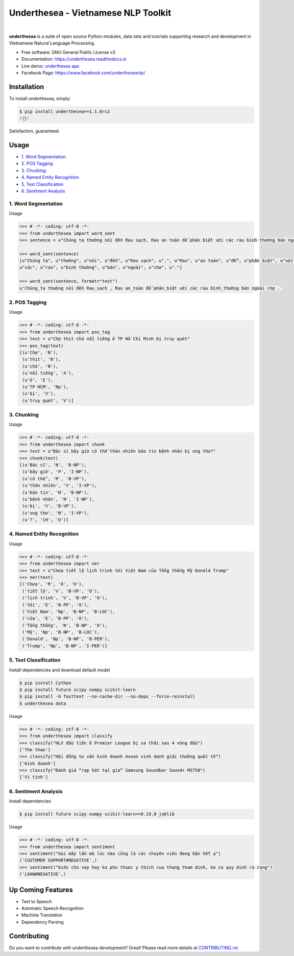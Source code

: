 ====================================
Underthesea - Vietnamese NLP Toolkit
====================================


.. image:: https://img.shields.io/pypi/v/underthesea.svg
        :target: https://pypi.python.org/pypi/underthesea

.. image:: https://img.shields.io/pypi/pyversions/underthesea.svg
        :target: https://pypi.python.org/pypi/underthesea

.. image:: https://img.shields.io/pypi/l/underthesea.svg
        :target: https://pypi.python.org/pypi/underthesea

.. image:: https://img.shields.io/travis/magizbox/underthesea.svg
        :target: https://travis-ci.org/magizbox/underthesea

.. image:: https://readthedocs.com/projects/magizbox-underthesea/badge/?version=latest
        :target: http://underthesea.readthedocs.io/en/latest/
        :alt: Documentation Status

.. image:: https://pyup.io/repos/github/magizbox/underthesea/shield.svg
        :target: https://pyup.io/repos/github/magizbox/underthesea/
        :alt: Updates

.. image:: https://img.shields.io/badge/chat-on%20facebook-green.svg
    :target: https://www.facebook.com/undertheseanlp/

|

.. image:: https://raw.githubusercontent.com/magizbox/underthesea/master/logo.jpg
        :target: https://raw.githubusercontent.com/magizbox/underthesea/master/logo.jpg

**underthesea** is a suite of open source Python modules, data sets and tutorials supporting research and development in Vietnamese Natural Language Processing.

* Free software: GNU General Public License v3
* Documentation: `https://underthesea.readthedocs.io <http://underthesea.readthedocs.io/en/latest/>`_
* Live demo: `underthesea app <http://magizbox.com:9386/#/>`_
* Facebook Page: `https://www.facebook.com/undertheseanlp/ <https://www.facebook.com/undertheseanlp/>`_

Installation
----------------------------------------

To install underthesea, simply:

.. code-block:: bash

    $ pip install underthesea==1.1.6rc2
    ✨🍰✨

Satisfaction, guaranteed.

Usage
----------------------------------------

* `1. Word Segmentation <#1-word-segmentation>`_
* `2. POS Tagging <#2-pos-tagging>`_
* `3. Chunking <#3-chunking>`_
* `4. Named Entity Recognition <#4-named-entity-recognition>`_
* `5. Text Classification <#5-text-classification>`_
* `6. Sentiment Analysis <#6-sentiment-analysis>`_


****************************************
1. Word Segmentation
****************************************

.. image:: https://img.shields.io/badge/F1-94%25-red.svg
        :target: https://github.com/magizbox/underthesea.word_sent

.. image:: https://img.shields.io/badge/✎-custom%20models-blue.svg
        :target: https://github.com/undertheseanlp/word_sent

.. image:: https://img.shields.io/badge/%E2%8C%AC-api-green.svg
    :target: http://underthesea.readthedocs.io/en/latest/package_reference.html#word_sent

Usage

.. code-block:: python

    >>> # -*- coding: utf-8 -*-
    >>> from underthesea import word_sent
    >>> sentence = u"Chúng ta thường nói đến Rau sạch, Rau an toàn để phân biệt với các rau bình thường bán ngoài chợ."

    >>> word_sent(sentence)
    [u"Chúng ta", u"thường", u"nói", u"đến", u"Rau sạch", u",", u"Rau", u"an toàn", u"để", u"phân biệt", u"với",
    u"các", u"rau", u"bình thường", u"bán", u"ngoài", u"chợ", u"."]

    >>> word_sent(sentence, format="text")
    u'Chúng_ta thường nói đến Rau_sạch , Rau an_toàn để phân_biệt với các rau bình_thường bán ngoài chợ .'

****************************************
2. POS Tagging
****************************************

.. image:: https://img.shields.io/badge/accuracy-92.3%25-red.svg
        :target: https://github.com/magizbox/underthesea.pos_tag

.. image:: https://img.shields.io/badge/%E2%98%85-custom%20models-blue.svg
        :target: https://github.com/undertheseanlp/pos_tag

.. image:: https://img.shields.io/badge/%E2%8C%AC-api-green.svg
    :target: http://underthesea.readthedocs.io/en/latest/package_reference.html#pos_tag

Usage

.. code-block:: python

    >>> # -*- coding: utf-8 -*-
    >>> from underthesea import pos_tag
    >>> text = u"Chợ thịt chó nổi tiếng ở TP Hồ Chí Minh bị truy quét"
    >>> pos_tag(text)
    [(u'Chợ', 'N'),
     (u'thịt', 'N'),
     (u'chó', 'N'),
     (u'nổi tiếng', 'A'),
     (u'ở', 'E'),
     (u'TP HCM', 'Np'),
     (u'bị', 'V'),
     (u'truy quét', 'V')]

****************************************
3. Chunking
****************************************

.. image:: https://img.shields.io/badge/F1-77%25-red.svg
		:target: https://github.com/magizbox/underthesea.chunking

.. image:: https://img.shields.io/badge/%E2%98%85-custom%20models-blue.svg
		:target: https://github.com/undertheseanlp/chunking

.. image:: https://img.shields.io/badge/%E2%8C%AC-api-green.svg
    :target: http://underthesea.readthedocs.io/en/latest/package_reference.html#chunking

Usage

.. code-block:: python

    >>> # -*- coding: utf-8 -*-
    >>> from underthesea import chunk
    >>> text = u"Bác sĩ bây giờ có thể thản nhiên báo tin bệnh nhân bị ung thư?"
    >>> chunk(text)
    [(u'Bác sĩ', 'N', 'B-NP'),
     (u'bây giờ', 'P', 'I-NP'),
     (u'có thể', 'R', 'B-VP'),
     (u'thản nhiên', 'V', 'I-VP'),
     (u'báo tin', 'N', 'B-NP'),
     (u'bệnh nhân', 'N', 'I-NP'),
     (u'bị', 'V', 'B-VP'),
     (u'ung thư', 'N', 'I-VP'),
     (u'?', 'CH', 'O')]

****************************************
4. Named Entity Recognition
****************************************

.. image:: https://img.shields.io/badge/F1-86.6%25-red.svg
		:target: https://github.com/magizbox/underthesea.ner

.. image:: https://img.shields.io/badge/%E2%98%85-custom%20models-blue.svg
		:target: https://github.com/undertheseanlp/ner

.. image:: https://img.shields.io/badge/%E2%8C%AC-api-green.svg
    :target: http://underthesea.readthedocs.io/en/latest/package_reference.html#ner

Usage

.. code-block:: python

    >>> # -*- coding: utf-8 -*-
    >>> from underthesea import ner
    >>> text = u"Chưa tiết lộ lịch trình tới Việt Nam của Tổng thống Mỹ Donald Trump"
    >>> ner(text)
    [('Chưa', 'R', 'O', 'O'),
     ('tiết lộ', 'V', 'B-VP', 'O'),
     ('lịch trình', 'V', 'B-VP', 'O'),
     ('tới', 'E', 'B-PP', 'O'),
     ('Việt Nam', 'Np', 'B-NP', 'B-LOC'),
     ('của', 'E', 'B-PP', 'O'),
     ('Tổng thống', 'N', 'B-NP', 'O'),
     ('Mỹ', 'Np', 'B-NP', 'B-LOC'),
     ('Donald', 'Np', 'B-NP', 'B-PER'),
     ('Trump', 'Np', 'B-NP', 'I-PER')]


****************************************
5. Text Classification
****************************************

.. image:: https://img.shields.io/badge/accuracy-86.7%25-red.svg
    :target: https://github.com/magizbox/underthesea.classification

.. image:: https://img.shields.io/badge/%E2%98%85-custom%20models-blue.svg
    :target: https://github.com/undertheseanlp/classification

.. image:: https://img.shields.io/badge/%E2%8C%AC-api-green.svg
    :target: http://underthesea.readthedocs.io/en/latest/package_reference.html#classify

Install dependencies and download default model

.. code-block:: bash

    $ pip install Cython
    $ pip install future scipy numpy scikit-learn
    $ pip install -U fasttext --no-cache-dir --no-deps --force-reinstall
    $ underthesea data

Usage

.. code-block:: python

    >>> # -*- coding: utf-8 -*-
    >>> from underthesea import classify
    >>> classify("HLV đầu tiên ở Premier League bị sa thải sau 4 vòng đấu")
    ['The thao']
    >>> classify("Hội đồng tư vấn kinh doanh Asean vinh danh giải thưởng quốc tế")
    ['Kinh doanh']
    >>> classify("Đánh giá “rạp hát tại gia” Samsung Soundbar Sound+ MS750")
    ['Vi tinh']

****************************************
6. Sentiment Analysis
****************************************

.. image:: https://img.shields.io/badge/F1-59.5%25-red.svg
		:target: https://github.com/undertheseanlp/sentiment

.. image:: https://img.shields.io/badge/%E2%98%85-custom%20models-blue.svg
    :target: https://github.com/undertheseanlp/sentiment

.. image:: https://img.shields.io/badge/%E2%8C%AC-api-green.svg
    :target: http://underthesea.readthedocs.io/en/latest/package_reference.html#sentiment

Install dependencies

.. code-block:: bash

    $ pip install future scipy numpy scikit-learn==0.19.0 joblib

Usage


.. code-block:: python

    >>> # -*- coding: utf-8 -*-
    >>> from underthesea import sentiment
    >>> sentiment("Gọi mấy lần mà lúc nào cũng là các chuyên viên đang bận hết ạ")
    ('CUSTOMER SUPPORT#NEGATIVE',)
    >>> sentiment("bidv cho vay hay ko phu thuoc y thich cua thang tham dinh, ko co quy dinh ro rang")
    ('LOAN#NEGATIVE',)

Up Coming Features
----------------------------------------

* Text to Speech
* Automatic Speech Recognition
* Machine Translation
* Dependency Parsing

Contributing
----------------------------------------

Do you want to contribute with underthesea development? Great! Please read more details at `CONTRIBUTING.rst. <https://github.com/magizbox/underthesea/blob/master/CONTRIBUTING.rst>`_
